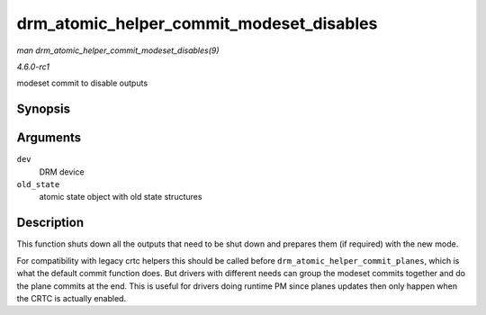 
.. _API-drm-atomic-helper-commit-modeset-disables:

=========================================
drm_atomic_helper_commit_modeset_disables
=========================================

*man drm_atomic_helper_commit_modeset_disables(9)*

*4.6.0-rc1*

modeset commit to disable outputs


Synopsis
========

.. c:function:: void drm_atomic_helper_commit_modeset_disables( struct drm_device * dev, struct drm_atomic_state * old_state )

Arguments
=========

``dev``
    DRM device

``old_state``
    atomic state object with old state structures


Description
===========

This function shuts down all the outputs that need to be shut down and prepares them (if required) with the new mode.

For compatibility with legacy crtc helpers this should be called before ``drm_atomic_helper_commit_planes``, which is what the default commit function does. But drivers with
different needs can group the modeset commits together and do the plane commits at the end. This is useful for drivers doing runtime PM since planes updates then only happen when
the CRTC is actually enabled.
